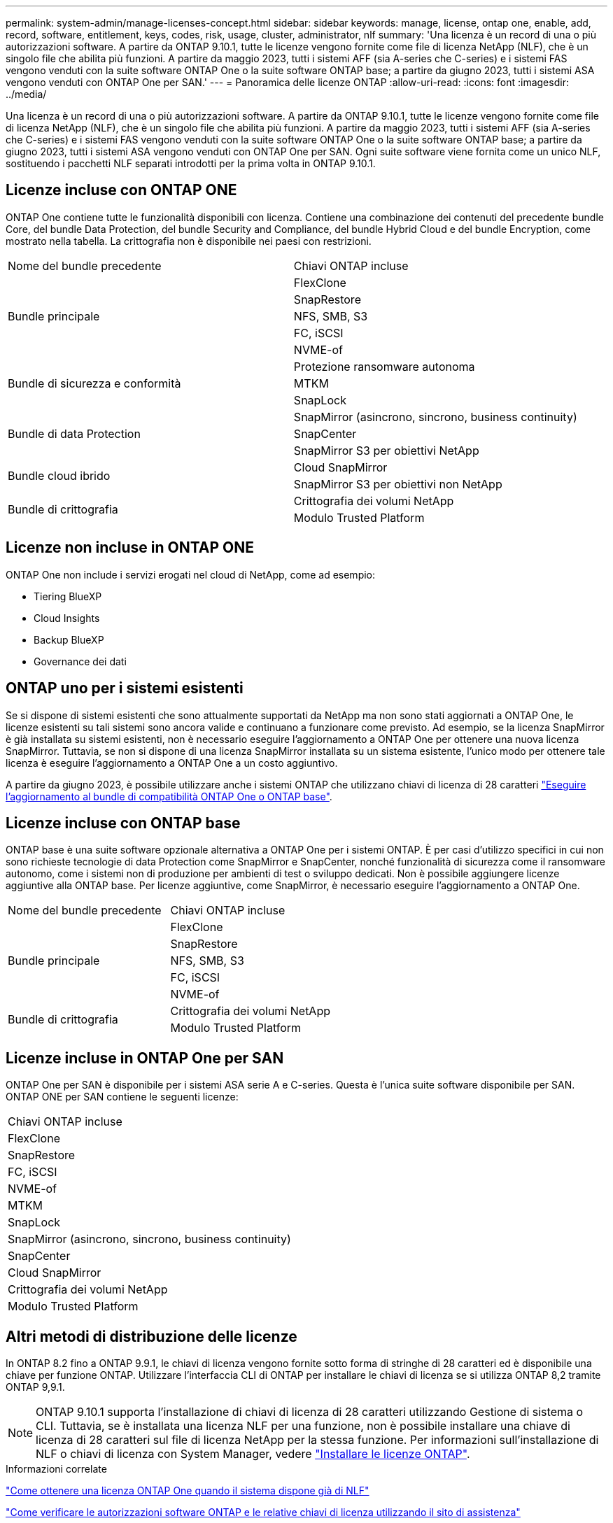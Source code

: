 ---
permalink: system-admin/manage-licenses-concept.html 
sidebar: sidebar 
keywords: manage, license, ontap one, enable, add, record, software, entitlement, keys, codes, risk, usage, cluster, administrator, nlf 
summary: 'Una licenza è un record di una o più autorizzazioni software. A partire da ONTAP 9.10.1, tutte le licenze vengono fornite come file di licenza NetApp (NLF), che è un singolo file che abilita più funzioni.  A partire da maggio 2023, tutti i sistemi AFF (sia A-series che C-series) e i sistemi FAS vengono venduti con la suite software ONTAP One o la suite software ONTAP base; a partire da giugno 2023, tutti i sistemi ASA vengono venduti con ONTAP One per SAN.' 
---
= Panoramica delle licenze ONTAP
:allow-uri-read: 
:icons: font
:imagesdir: ../media/


[role="lead"]
Una licenza è un record di una o più autorizzazioni software. A partire da ONTAP 9.10.1, tutte le licenze vengono fornite come file di licenza NetApp (NLF), che è un singolo file che abilita più funzioni.  A partire da maggio 2023, tutti i sistemi AFF (sia A-series che C-series) e i sistemi FAS vengono venduti con la suite software ONTAP One o la suite software ONTAP base; a partire da giugno 2023, tutti i sistemi ASA vengono venduti con ONTAP One per SAN. Ogni suite software viene fornita come un unico NLF, sostituendo i pacchetti NLF separati introdotti per la prima volta in ONTAP 9.10.1.



== Licenze incluse con ONTAP ONE

ONTAP One contiene tutte le funzionalità disponibili con licenza. Contiene una combinazione dei contenuti del precedente bundle Core, del bundle Data Protection, del bundle Security and Compliance, del bundle Hybrid Cloud e del bundle Encryption, come mostrato nella tabella. La crittografia non è disponibile nei paesi con restrizioni.

|===


| Nome del bundle precedente | Chiavi ONTAP incluse 


.5+| Bundle principale | FlexClone 


| SnapRestore 


| NFS, SMB, S3 


| FC, iSCSI 


| NVME-of 


.3+| Bundle di sicurezza e conformità | Protezione ransomware autonoma 


| MTKM 


| SnapLock 


.3+| Bundle di data Protection | SnapMirror (asincrono, sincrono, business continuity) 


| SnapCenter 


| SnapMirror S3 per obiettivi NetApp 


.2+| Bundle cloud ibrido | Cloud SnapMirror 


| SnapMirror S3 per obiettivi non NetApp 


.2+| Bundle di crittografia | Crittografia dei volumi NetApp 


| Modulo Trusted Platform 
|===


== Licenze non incluse in ONTAP ONE

ONTAP One non include i servizi erogati nel cloud di NetApp, come ad esempio:

* Tiering BlueXP
* Cloud Insights
* Backup BlueXP
* Governance dei dati




== ONTAP uno per i sistemi esistenti

Se si dispone di sistemi esistenti che sono attualmente supportati da NetApp ma non sono stati aggiornati a ONTAP One, le licenze esistenti su tali sistemi sono ancora valide e continuano a funzionare come previsto. Ad esempio, se la licenza SnapMirror è già installata su sistemi esistenti, non è necessario eseguire l'aggiornamento a ONTAP One per ottenere una nuova licenza SnapMirror. Tuttavia, se non si dispone di una licenza SnapMirror installata su un sistema esistente, l'unico modo per ottenere tale licenza è eseguire l'aggiornamento a ONTAP One a un costo aggiuntivo.

A partire da giugno 2023, è possibile utilizzare anche i sistemi ONTAP che utilizzano chiavi di licenza di 28 caratteri link:https://kb.netapp.com/onprem/ontap/os/How_to_get_an_ONTAP_One_license_when_the_system_has_28_character_keys["Eseguire l'aggiornamento al bundle di compatibilità ONTAP One o ONTAP base"].



== Licenze incluse con ONTAP base

ONTAP base è una suite software opzionale alternativa a ONTAP One per i sistemi ONTAP. È per casi d'utilizzo specifici in cui non sono richieste tecnologie di data Protection come SnapMirror e SnapCenter, nonché funzionalità di sicurezza come il ransomware autonomo, come i sistemi non di produzione per ambienti di test o sviluppo dedicati. Non è possibile aggiungere licenze aggiuntive alla ONTAP base. Per licenze aggiuntive, come SnapMirror, è necessario eseguire l'aggiornamento a ONTAP One.

|===


| Nome del bundle precedente | Chiavi ONTAP incluse 


.5+| Bundle principale | FlexClone 


| SnapRestore 


| NFS, SMB, S3 


| FC, iSCSI 


| NVME-of 


.2+| Bundle di crittografia | Crittografia dei volumi NetApp 


| Modulo Trusted Platform 
|===


== Licenze incluse in ONTAP One per SAN

ONTAP One per SAN è disponibile per i sistemi ASA serie A e C-series. Questa è l'unica suite software disponibile per SAN. ONTAP ONE per SAN contiene le seguenti licenze:

|===


| Chiavi ONTAP incluse 


| FlexClone 


| SnapRestore 


| FC, iSCSI 


| NVME-of 


| MTKM 


| SnapLock 


| SnapMirror (asincrono, sincrono, business continuity) 


| SnapCenter 


| Cloud SnapMirror 


| Crittografia dei volumi NetApp 


| Modulo Trusted Platform 
|===


== Altri metodi di distribuzione delle licenze

In ONTAP 8.2 fino a ONTAP 9.9.1, le chiavi di licenza vengono fornite sotto forma di stringhe di 28 caratteri ed è disponibile una chiave per funzione ONTAP. Utilizzare l'interfaccia CLI di ONTAP per installare le chiavi di licenza se si utilizza ONTAP 8,2 tramite ONTAP 9,9.1.

[NOTE]
====
ONTAP 9.10.1 supporta l'installazione di chiavi di licenza di 28 caratteri utilizzando Gestione di sistema o CLI. Tuttavia, se è installata una licenza NLF per una funzione, non è possibile installare una chiave di licenza di 28 caratteri sul file di licenza NetApp per la stessa funzione. Per informazioni sull'installazione di NLF o chiavi di licenza con System Manager, vedere link:https://docs.netapp.com/us-en/ontap/system-admin/install-license-task.html["Installare le licenze ONTAP"].

====
.Informazioni correlate
https://kb.netapp.com/onprem/ontap/os/How_to_get_an_ONTAP_One_license_when_the_system_has_NLFs_already["Come ottenere una licenza ONTAP One quando il sistema dispone già di NLF"]

https://kb.netapp.com/Advice_and_Troubleshooting/Data_Storage_Software/ONTAP_OS/How_to_verify_Data_ONTAP_Software_Entitlements_and_related_License_Keys_using_the_Support_Site["Come verificare le autorizzazioni software ONTAP e le relative chiavi di licenza utilizzando il sito di assistenza"^]

http://mysupport.netapp.com/licensing/ontapentitlementriskstatus["NetApp: Stato del rischio di licenza ONTAP"^]
